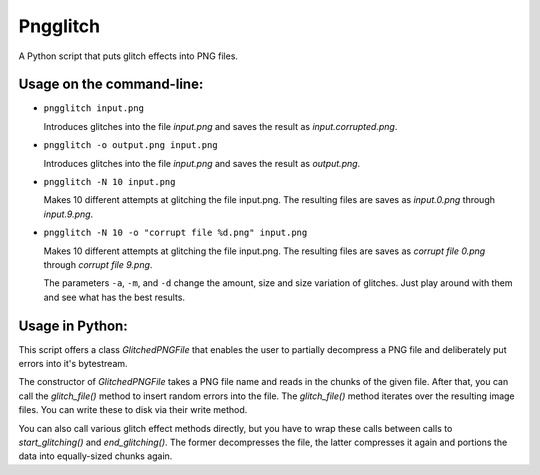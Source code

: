 Pngglitch
=========

A Python script that puts glitch effects into PNG files.

Usage on the command-line:
--------------------------

* ``pngglitch input.png``

  Introduces glitches into the file *input.png* and saves the result as
  *input.corrupted.png*.

* ``pngglitch -o output.png input.png``

  Introduces glitches into the file *input.png* and saves the result as
  *output.png*.

* ``pngglitch -N 10 input.png``

  Makes 10 different attempts at glitching the file input.png. The resulting
  files are saves as *input.0.png* through *input.9.png*.

* ``pngglitch -N 10 -o "corrupt file %d.png" input.png``

  Makes 10 different attempts at glitching the file input.png. The resulting
  files are saves as *corrupt file 0.png* through *corrupt file 9.png*.

  The parameters ``-a``, ``-m``, and ``-d`` change the amount, size and size
  variation of glitches. Just play around with them and see what has the best
  results.

Usage in Python:
----------------

This script offers a class *GlitchedPNGFile* that enables the user to partially
decompress a PNG file and deliberately put errors into it's bytestream.

The constructor of *GlitchedPNGFile* takes a PNG file name and reads in the
chunks of the given file. After that, you can call the *glitch_file()* method
to insert random errors into the file. The *glitch_file()* method iterates over
the resulting image files. You can write these to disk via their write method.

You can also call various glitch effect methods directly, but you have to wrap
these calls between calls to *start_glitching()* and *end_glitching()*.  The
former decompresses the file, the latter compresses it again and portions the
data into equally-sized chunks again.
